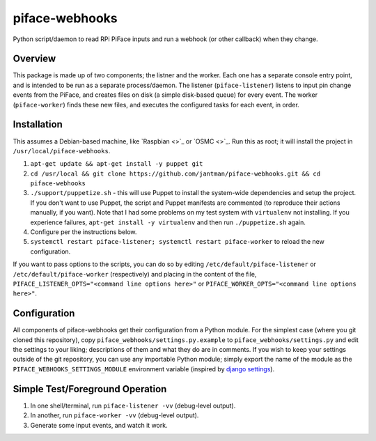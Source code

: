 piface-webhooks
===============

.. image:: http://www.repostatus.org/badges/latest/active.svg
   :alt: Project Status: Active – The project has reached a stable, usable state and is being actively developed.
   :target: http://www.repostatus.org/#active

Python script/daemon to read RPi PiFace inputs and run a webhook (or other callback) when they change.

Overview
--------

This package is made up of two components; the listner and the worker. Each one has a separate console
entry point, and is intended to be run as a separate process/daemon. The listener (``piface-listener``)
listens to input pin change events from the PiFace, and creates files on disk (a simple disk-based queue)
for every event. The worker (``piface-worker``) finds these new files, and executes the configured tasks
for each event, in order.

Installation
-------------

This assumes a Debian-based machine, like `Raspbian <>`_ or `OSMC <>`_. Run this as root; it will
install the project in ``/usr/local/piface-webhooks``.

1. ``apt-get update && apt-get install -y puppet git``
2. ``cd /usr/local && git clone https://github.com/jantman/piface-webhooks.git && cd piface-webhooks``
3. ``./support/puppetize.sh`` - this will use Puppet to install the system-wide dependencies and setup the project. If you don't want to use Puppet, the script and Puppet manifests are commented (to reproduce their actions manually, if you want). Note that I had some problems on my test system with ``virtualenv`` not installing. If you experience failures, ``apt-get install -y virtualenv`` and then run ``./puppetize.sh`` again.
4. Configure per the instructions below.
5. ``systemctl restart piface-listener; systemctl restart piface-worker`` to reload the new configuration.

If you want to pass options to the scripts, you can do so by editing ``/etc/default/piface-listener`` or ``/etc/default/piface-worker`` (respectively)
and placing in the content of the file, ``PIFACE_LISTENER_OPTS="<command line options here>"`` or ``PIFACE_WORKER_OPTS="<command line options here>"``.

Configuration
-------------

All components of piface-webhooks get their configuration from a Python module. For the simplest case (where you git cloned this repository),
copy ``piface_webhooks/settings.py.example`` to ``piface_webhooks/settings.py`` and edit the settings to your liking; descriptions of them
and what they do are in comments. If you wish to keep your settings outside of the git repository, you can use any importable Python module;
simply export the name of the module as the ``PIFACE_WEBHOOKS_SETTINGS_MODULE`` environment variable (inspired by `django settings <https://docs.djangoproject.com/en/1.9/topics/settings/>`_).

Simple Test/Foreground Operation
---------------------------------

1. In one shell/terminal, run ``piface-listener -vv`` (debug-level output).
2. In another, run ``piface-worker -vv`` (debug-level output).
3. Generate some input events, and watch it work.
